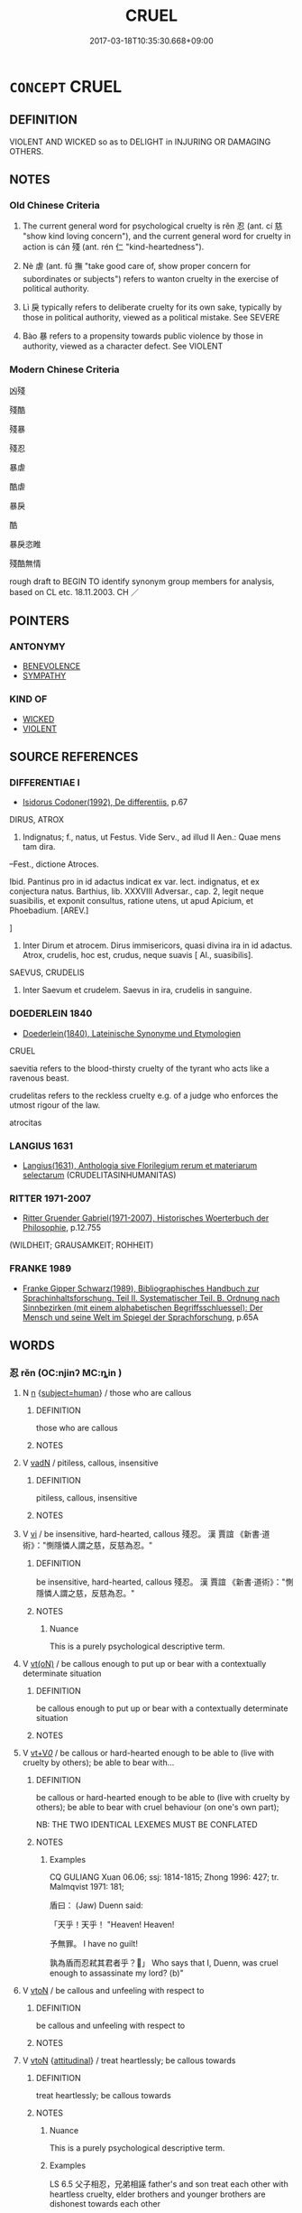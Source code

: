 # -*- mode: mandoku-tls-view -*-
#+TITLE: CRUEL
#+DATE: 2017-03-18T10:35:30.668+09:00        
#+STARTUP: content
* =CONCEPT= CRUEL
:PROPERTIES:
:CUSTOM_ID: uuid-c5e87be9-ad27-478b-9f6e-e93d3798745f
:SYNONYM+:  BRUTAL
:SYNONYM+:  SAVAGE
:SYNONYM+:  INHUMAN
:SYNONYM+:  BARBARIC
:SYNONYM+:  BARBAROUS
:SYNONYM+:  BRUTISH
:SYNONYM+:  BLOODTHIRSTY
:SYNONYM+:  MURDEROUS
:SYNONYM+:  VICIOUS
:SYNONYM+:  SADISTIC
:SYNONYM+:  WICKED
:SYNONYM+:  EVIL
:SYNONYM+:  FIENDISH
:SYNONYM+:  DIABOLICAL
:SYNONYM+:  MONSTROUS
:SYNONYM+:  ABOMINABLE
:SYNONYM+:  CALLOUS
:SYNONYM+:  RUTHLESS
:SYNONYM+:  MERCILESS
:SYNONYM+:  PITILESS
:SYNONYM+:  REMORSELESS
:SYNONYM+:  UNCARING
:SYNONYM+:  HEARTLESS
:SYNONYM+:  STONY-HEARTED
:SYNONYM+:  HARD-HEARTED
:SYNONYM+:  COLD-BLOODED
:SYNONYM+:  COLD-HEARTED
:SYNONYM+:  UNFEELING
:SYNONYM+:  UNKIND
:SYNONYM+:  INHUMANE
:SYNONYM+:  DATED DASTARDLY
:SYNONYM+:  LITERARY FELL
:TR_ZH: 殘酷
:END:
** DEFINITION

VIOLENT AND WICKED so as to DELIGHT in INJURING OR DAMAGING OTHERS.

** NOTES

*** Old Chinese Criteria
1. The current general word for psychological cruelty is rěn 忍 (ant. cí 慈 "show kind loving concern"), and the current general word for cruelty in action is cán 殘 (ant. rén 仁 "kind-heartedness").

2. Nè 虐 (ant. fǔ 撫 "take good care of, show proper concern for subordinates or subjects") refers to wanton cruelty in the exercise of political authority.

3. Lì 戾 typically refers to deliberate cruelty for its own sake, typically by those in political authority, viewed as a political mistake. See SEVERE

4. Bào 暴 refers to a propensity towards public violence by those in authority, viewed as a character defect. See VIOLENT

*** Modern Chinese Criteria
凶殘

殘酷

殘暴

殘忍

暴虐

酷虐

暴戾

酷

暴戾恣睢

殘酷無情

rough draft to BEGIN TO identify synonym group members for analysis, based on CL etc. 18.11.2003. CH ／

** POINTERS
*** ANTONYMY
 - [[tls:concept:BENEVOLENCE][BENEVOLENCE]]
 - [[tls:concept:SYMPATHY][SYMPATHY]]

*** KIND OF
 - [[tls:concept:WICKED][WICKED]]
 - [[tls:concept:VIOLENT][VIOLENT]]

** SOURCE REFERENCES
*** DIFFERENTIAE I
 - [[cite:DIFFERENTIAE-I][Isidorus Codoner(1992), De differentiis]], p.67


DIRUS, ATROX

141. Indignatus; f., natus, ut Festus. Vide Serv., ad illud II Aen.: Quae mens tam dira.



--Fest., dictione Atroces.

Ibid. Pantinus pro in id adactus indicat ex var. lect. indignatus, et ex conjectura natus. Barthius, lib. XXXVIII Adversar., cap. 2, legit neque suasibilis, et exponit consultus, ratione utens, ut apud Apicium, et Phoebadium. [AREV.]

]

141. Inter Dirum et atrocem. Dirus immisericors, quasi divina ira in id adactus. Atrox, crudelis, hoc est, crudus, neque suavis [ Al., suasibilis].



SAEVUS, CRUDELIS

501. Inter Saevum et crudelem. Saevus in ira, crudelis in sanguine.

*** DOEDERLEIN 1840
 - [[cite:DOEDERLEIN-1840][Doederlein(1840), Lateinische Synonyme und Etymologien]]

CRUEL

saevitia refers to the blood-thirsty cruelty of the tyrant who acts like a ravenous beast.

crudelitas refers to the reckless cruelty e.g. of a judge who enforces the utmost rigour of the law.

atrocitas

*** LANGIUS 1631
 - [[cite:LANGIUS-1631][Langius(1631), Anthologia sive Florilegium rerum et materiarum selectarum]] (CRUDELITASINHUMANITAS)
*** RITTER 1971-2007
 - [[cite:RITTER-1971-2007][Ritter Gruender Gabriel(1971-2007), Historisches Woerterbuch der Philosophie]], p.12.755
 (WILDHEIT; GRAUSAMKEIT; ROHHEIT)
*** FRANKE 1989
 - [[cite:FRANKE-1989][Franke Gipper Schwarz(1989), Bibliographisches Handbuch zur Sprachinhaltsforschung. Teil II. Systematischer Teil. B. Ordnung nach Sinnbezirken (mit einem alphabetischen Begriffsschluessel): Der Mensch und seine Welt im Spiegel der Sprachforschung]], p.65A

** WORDS
   :PROPERTIES:
   :VISIBILITY: children
   :END:
*** 忍 rěn (OC:njinʔ MC:ȵin )
:PROPERTIES:
:CUSTOM_ID: uuid-06cfc582-4a45-4344-8e08-525bda34de03
:Char+: 忍(61,3/7) 
:GY_IDS+: uuid-c24285cf-ab7c-4a03-b4a2-be5e3575cef6
:PY+: rěn     
:OC+: njinʔ     
:MC+: ȵin     
:END: 
**** N [[tls:syn-func::#uuid-8717712d-14a4-4ae2-be7a-6e18e61d929b][n]] {[[tls:sem-feat::#uuid-9d6c54c1-760c-4bdc-9f1d-7c15193a50c8][subject=human]]} / those who are callous
:PROPERTIES:
:CUSTOM_ID: uuid-75bf4c72-4c96-4d80-9d54-422e991d9f17
:END:
****** DEFINITION

those who are callous

****** NOTES

**** V [[tls:syn-func::#uuid-fed035db-e7bd-4d23-bd05-9698b26e38f9][vadN]] / pitiless, callous, insensitive
:PROPERTIES:
:CUSTOM_ID: uuid-f7a055cd-c468-42fb-b26e-dfaf4d54f7b6
:END:
****** DEFINITION

pitiless, callous, insensitive

****** NOTES

**** V [[tls:syn-func::#uuid-c20780b3-41f9-491b-bb61-a269c1c4b48f][vi]] / be insensitive, hard-hearted, callous 殘忍。 漢  賈誼 《新書·道術》："惻隱憐人謂之慈，反慈為忍。"
:PROPERTIES:
:CUSTOM_ID: uuid-7bd38b64-7cd4-47e2-bbff-f896e3094b4a
:WARRING-STATES-CURRENCY: 3
:END:
****** DEFINITION

be insensitive, hard-hearted, callous 殘忍。 漢  賈誼 《新書·道術》："惻隱憐人謂之慈，反慈為忍。"

****** NOTES

******* Nuance
This is a purely psychological descriptive term.

**** V [[tls:syn-func::#uuid-e64a7a95-b54b-4c94-9d6d-f55dbf079701][vt(oN)]] / be callous enough to put up or bear with a contextually determinate situation
:PROPERTIES:
:CUSTOM_ID: uuid-311e3286-c5aa-4b9b-934a-d5ceedef01b6
:END:
****** DEFINITION

be callous enough to put up or bear with a contextually determinate situation

****** NOTES

**** V [[tls:syn-func::#uuid-dd717b3f-0c98-4de8-bac6-2e4085805ef1][vt+V/0/]] / be callous or hard-hearted enough to be able to (live with cruelty by others); be able to bear with...
:PROPERTIES:
:CUSTOM_ID: uuid-0911c470-cda5-45a4-ac3b-307e045aabb0
:WARRING-STATES-CURRENCY: 5
:END:
****** DEFINITION

be callous or hard-hearted enough to be able to (live with cruelty by others); be able to bear with cruel behaviour (on one's own part); 

NB: THE TWO IDENTICAL LEXEMES MUST BE CONFLATED

****** NOTES

******* Examples
CQ GULIANG Xuan 06.06; ssj: 1814-1815; Zhong 1996: 427; tr. Malmqvist 1971: 181;

 盾曰： (Jaw) Duenn said:

 「天乎！天乎！ "Heaven! Heaven!

 予無罪。 I have no guilt!

 孰為盾而忍弒其君者乎？」 Who says that I, Duenn, was cruel enough to assassinate my lord? (b)"

**** V [[tls:syn-func::#uuid-fbfb2371-2537-4a99-a876-41b15ec2463c][vtoN]] / be callous and unfeeling with respect to
:PROPERTIES:
:CUSTOM_ID: uuid-c572529f-f1fd-4235-8337-9ea40bc3d830
:WARRING-STATES-CURRENCY: 5
:END:
****** DEFINITION

be callous and unfeeling with respect to

****** NOTES

**** V [[tls:syn-func::#uuid-fbfb2371-2537-4a99-a876-41b15ec2463c][vtoN]] {[[tls:sem-feat::#uuid-9f39c671-0a8c-4564-b0ad-af7185eed7aa][attitudinal]]} / treat heartlessly; be callous towards
:PROPERTIES:
:CUSTOM_ID: uuid-189e9e4e-a3e5-4774-8242-372d2b7ba877
:WARRING-STATES-CURRENCY: 3
:END:
****** DEFINITION

treat heartlessly; be callous towards

****** NOTES

******* Nuance
This is a purely psychological descriptive term.

******* Examples
LS 6.5 父子相忍，兄弟相誣 father's and son treat each other with heartless cruelty, elder brothers and younger brothers are dishonest towards each other

SHI 204 胡寧忍予！ Why are they callous to me? [CA]

**** V [[tls:syn-func::#uuid-fbfb2371-2537-4a99-a876-41b15ec2463c][vtoN]] {[[tls:sem-feat::#uuid-fac754df-5669-4052-9dda-6244f229371f][causative]]} / cause to become callous
:PROPERTIES:
:CUSTOM_ID: uuid-49f8c266-ad10-466b-b46e-40d6a7cd9c27
:WARRING-STATES-CURRENCY: 3
:END:
****** DEFINITION

cause to become callous

****** NOTES

*** 戾 lì (OC:rɯɯds MC:lei )
:PROPERTIES:
:CUSTOM_ID: uuid-2b6c8efc-97d4-44b5-9f27-f001dce2ecb0
:Char+: 戾(63,4/8) 
:GY_IDS+: uuid-17b77d1a-7753-453a-b3f3-c3a9a4139c7a
:PY+: lì     
:OC+: rɯɯds     
:MC+: lei     
:END: 
**** N [[tls:syn-func::#uuid-76be1df4-3d73-4e5f-bbc2-729542645bc8][nab]] {[[tls:sem-feat::#uuid-f55cff2f-f0e3-4f08-a89c-5d08fcf3fe89][act]]} / callousness, heartlessness
:PROPERTIES:
:CUSTOM_ID: uuid-f002ea3f-7c6e-4ee0-a3ad-e7d943084f8d
:WARRING-STATES-CURRENCY: 3
:END:
****** DEFINITION

callousness, heartlessness

****** NOTES

**** V [[tls:syn-func::#uuid-fed035db-e7bd-4d23-bd05-9698b26e38f9][vadN]] / cruel
:PROPERTIES:
:CUSTOM_ID: uuid-b2096ee1-4cf5-4877-9f19-847bbd5b15f2
:WARRING-STATES-CURRENCY: 3
:END:
****** DEFINITION

cruel

****** NOTES

******* Examples
ZGC 4.2; tr. Crump 1979 no. 59, p.70 

 虎者， "Tigers 

 戾蟲 [ 二三 ] ； are cruel beasts

**** V [[tls:syn-func::#uuid-c20780b3-41f9-491b-bb61-a269c1c4b48f][vi]] {[[tls:sem-feat::#uuid-f55cff2f-f0e3-4f08-a89c-5d08fcf3fe89][act]]} / be reckless, be callous and cruel; be violent; make violent and abrupt movements
:PROPERTIES:
:CUSTOM_ID: uuid-b73f33c7-f0d8-4a64-b413-c149d240923d
:WARRING-STATES-CURRENCY: 3
:END:
****** DEFINITION

be reckless, be callous and cruel; be violent; make violent and abrupt movements

****** NOTES

******* Examples
Zuo Zhao 26.9.5 (516 B.C.) Ya2ng Bo2ju4n 1475; Wa2ng Sho3uqia1n et al.1361 tr. Legge:717

 至于厲王， The mind of king Le

 王心戾虐， proved stubborn and tyrannical,[CA]

GUAN 47.01.10; ed. Dai Wang 2.96; tr. Rickett 1998:172

 立重禁， and when they established severe prohibitions, 

 非戾也； it was not because they were cruel. [CA]

*** 暴 bào (OC:boowɡs MC:bɑu )
:PROPERTIES:
:CUSTOM_ID: uuid-1019e90a-a32e-4605-8193-fb0914e1eb96
:Char+: 暴(72,11/15) 
:GY_IDS+: uuid-8445d7e7-75b5-498c-bed3-d8c1cbee89b7
:PY+: bào     
:OC+: boowɡs     
:MC+: bɑu     
:END: 
*** 桀 jié (OC:ɡrad MC:giɛt )
:PROPERTIES:
:CUSTOM_ID: uuid-e5226b4b-1499-4249-8423-7f081ed88fcf
:Char+: 桀(75,6/10) 
:GY_IDS+: uuid-aa8cb68f-2e60-442b-aad1-5a79deb1963f
:PY+: jié     
:OC+: ɡrad     
:MC+: giɛt     
:END: 
**** V [[tls:syn-func::#uuid-c20780b3-41f9-491b-bb61-a269c1c4b48f][vi]] {[[tls:sem-feat::#uuid-f55cff2f-f0e3-4f08-a89c-5d08fcf3fe89][act]]} / behave recklessly
:PROPERTIES:
:CUSTOM_ID: uuid-f8c3aacd-15c7-4dd3-b7a9-699543c68d79
:WARRING-STATES-CURRENCY: 3
:END:
****** DEFINITION

behave recklessly

****** NOTES

*** 殘 cán (OC:dzaan MC:dzɑn )
:PROPERTIES:
:CUSTOM_ID: uuid-85b80993-b48f-4f7f-8603-ae54f6571db0
:Char+: 殘(78,8/12) 
:GY_IDS+: uuid-3c36a444-e057-4882-acd4-925beb8c955c
:PY+: cán     
:OC+: dzaan     
:MC+: dzɑn     
:END: 
**** N [[tls:syn-func::#uuid-76be1df4-3d73-4e5f-bbc2-729542645bc8][nab]] {[[tls:sem-feat::#uuid-bd32ce03-4320-4add-a79a-55d012763198][disposition]]} / cruelty
:PROPERTIES:
:CUSTOM_ID: uuid-175f7a66-3059-429a-a14f-5674af2308ca
:WARRING-STATES-CURRENCY: 5
:END:
****** DEFINITION

cruelty

****** NOTES

******* Examples
SHIJI 為天下除殘 remove cruelty on behalf of the world;

**** V [[tls:syn-func::#uuid-fed035db-e7bd-4d23-bd05-9698b26e38f9][vadN]] / cruel
:PROPERTIES:
:CUSTOM_ID: uuid-fac4ddc9-8a9c-4422-b635-b5b49ae89224
:WARRING-STATES-CURRENCY: 4
:END:
****** DEFINITION

cruel

****** NOTES

******* Examples
GUAN 76.05.05; ed. Dai Wang 3.80; tr. Rickett 1998:412 殘國亡家藏於篋。」 while decrepit states and families doomed to perish entrust theirs to a money chest. � [CA]

**** V [[tls:syn-func::#uuid-2a0ded86-3b04-4488-bb7a-3efccfa35844][vadV]] / cruelly, recklessly
:PROPERTIES:
:CUSTOM_ID: uuid-b1a47275-3727-4446-a40e-ad18e962d163
:END:
****** DEFINITION

cruelly, recklessly

****** NOTES

**** V [[tls:syn-func::#uuid-c20780b3-41f9-491b-bb61-a269c1c4b48f][vi]] {[[tls:sem-feat::#uuid-f55cff2f-f0e3-4f08-a89c-5d08fcf3fe89][act]]} / be cruel
:PROPERTIES:
:CUSTOM_ID: uuid-288bd8aa-0ff4-47cd-a6a0-573998f0ce53
:WARRING-STATES-CURRENCY: 5
:END:
****** DEFINITION

be cruel

****** NOTES

**** V [[tls:syn-func::#uuid-fbfb2371-2537-4a99-a876-41b15ec2463c][vtoN]] {[[tls:sem-feat::#uuid-9f39c671-0a8c-4564-b0ad-af7185eed7aa][attitudinal]]} / to be cruel (to somebody); play a cruel trick on
:PROPERTIES:
:CUSTOM_ID: uuid-6ba45008-3800-4a71-9d9d-14aeeda3d667
:WARRING-STATES-CURRENCY: 3
:END:
****** DEFINITION

to be cruel (to somebody); play a cruel trick on

****** NOTES

*** 汏 dài (OC:daads MC:dɑi )
:PROPERTIES:
:CUSTOM_ID: uuid-e5e6d839-c809-438b-b342-40b7c1d4f194
:Char+: 汏(85,3/6) 
:GY_IDS+: uuid-521b2382-0c27-406c-a579-e0da5b46b82f
:PY+: dài     
:OC+: daads     
:MC+: dɑi     
:END: 
**** V [[tls:syn-func::#uuid-c20780b3-41f9-491b-bb61-a269c1c4b48f][vi]] / be reckless
:PROPERTIES:
:CUSTOM_ID: uuid-e661d7fb-c400-461f-80e2-715d51d2ce89
:END:
****** DEFINITION

be reckless

****** NOTES

**** N [[tls:syn-func::#uuid-76be1df4-3d73-4e5f-bbc2-729542645bc8][nab]] {[[tls:sem-feat::#uuid-98e7674b-b362-466f-9568-d0c14470282a][psych]]} / recklessness
:PROPERTIES:
:CUSTOM_ID: uuid-f1d91465-643f-44a0-907e-a66eb48578fb
:END:
****** DEFINITION

recklessness

****** NOTES

*** 煬 yàng (OC:k-laŋs MC:ji̯ɐŋ )
:PROPERTIES:
:CUSTOM_ID: uuid-f92c0385-9914-47a2-962a-632110cdf24d
:Char+: 煬(86,9/13) 
:GY_IDS+: uuid-cc19a8f3-4291-4b67-9b6b-8908fb069aab
:PY+: yàng     
:OC+: k-laŋs     
:MC+: ji̯ɐŋ     
:END: 
**** V [[tls:syn-func::#uuid-c20780b3-41f9-491b-bb61-a269c1c4b48f][vi]] / cruel
:PROPERTIES:
:CUSTOM_ID: uuid-8375802d-090e-4e2c-afd9-35be9e605c02
:END:
****** DEFINITION

cruel

****** NOTES

******* Nuance
K: YI ZHOU SHU

*** 狠 yán (OC:- MC:ŋɣɛn )
:PROPERTIES:
:CUSTOM_ID: uuid-066b36d8-4512-4aa3-9649-cd1d517397b2
:Char+: 狠(94,6/9) 
:GY_IDS+: uuid-aea4a60f-d10f-4459-967d-dac24815234a
:PY+: yán     
:OC+: -     
:MC+: ŋɣɛn     
:END: 
**** V [[tls:syn-func::#uuid-fed035db-e7bd-4d23-bd05-9698b26e38f9][vadN]] / vicious, reckless
:PROPERTIES:
:CUSTOM_ID: uuid-f705348d-2122-4475-acca-9483a40ada2d
:WARRING-STATES-CURRENCY: 3
:END:
****** DEFINITION

vicious, reckless

****** NOTES

******* Examples
??? [CA]

**** V [[tls:syn-func::#uuid-c20780b3-41f9-491b-bb61-a269c1c4b48f][vi]] / GY: vicious
:PROPERTIES:
:CUSTOM_ID: uuid-32630c86-f599-4f18-bc7e-6b25eac6ac7d
:END:
****** DEFINITION

GY: vicious

****** NOTES

******* Nuance
This is a matter of attitude.

******* Examples
浤 Y: 烍 icious � is a matter of attitude

*** 虐 nǜe (OC:ŋawɡ MC:ŋi̯ɐk )
:PROPERTIES:
:CUSTOM_ID: uuid-967c2661-b8a7-447c-96be-92c22075fe23
:Char+: 虐(141,3/7) 
:GY_IDS+: uuid-d0e33949-ed47-459d-b7fc-5c89b4ad3a08
:PY+: nǜe     
:OC+: ŋawɡ     
:MC+: ŋi̯ɐk     
:END: 
**** N [[tls:syn-func::#uuid-76be1df4-3d73-4e5f-bbc2-729542645bc8][nab]] {[[tls:sem-feat::#uuid-f55cff2f-f0e3-4f08-a89c-5d08fcf3fe89][act]]} / cruel oppression; cruelty
:PROPERTIES:
:CUSTOM_ID: uuid-cd02f697-6cc1-4bea-9f71-a4259e3c0115
:END:
****** DEFINITION

cruel oppression; cruelty

****** NOTES

**** V [[tls:syn-func::#uuid-a7e8eabf-866e-42db-88f2-b8f753ab74be][v/adN/]] {[[tls:sem-feat::#uuid-f8182437-4c38-4cc9-a6f8-b4833cdea2ba][nonreferential]]} / somebody who is cruel; oppressor; tyrant
:PROPERTIES:
:CUSTOM_ID: uuid-9aebdbbd-c880-4445-b481-33662c9c0d53
:END:
****** DEFINITION

somebody who is cruel; oppressor; tyrant

****** NOTES

**** V [[tls:syn-func::#uuid-fed035db-e7bd-4d23-bd05-9698b26e38f9][vadN]] / cruel; tyrannical (government etc.)
:PROPERTIES:
:CUSTOM_ID: uuid-e376c777-c296-4e20-a240-bf256b8b3b9f
:WARRING-STATES-CURRENCY: 5
:END:
****** DEFINITION

cruel; tyrannical (government etc.)

****** NOTES

**** V [[tls:syn-func::#uuid-2a0ded86-3b04-4488-bb7a-3efccfa35844][vadV]] / oppressively
:PROPERTIES:
:CUSTOM_ID: uuid-2af9dda0-4a4e-4ead-9bec-ef063d4ebf18
:END:
****** DEFINITION

oppressively

****** NOTES

**** V [[tls:syn-func::#uuid-c20780b3-41f9-491b-bb61-a269c1c4b48f][vi]] / be cruel
:PROPERTIES:
:CUSTOM_ID: uuid-e6b5613d-7733-4a06-917d-52477f1ac998
:WARRING-STATES-CURRENCY: 3
:END:
****** DEFINITION

be cruel

****** NOTES

******* Examples
ZUO Xuan 3.3

 商紂暴虐， But emperor Chou of the Shang was violent and tyrannical,[CA]

CC QIJIAN 02:02; SBBY 404; Huang 208; Fu 192; tr. Hawkes 248;

 紂暴虐以失位兮， Zho4u lost his throne by his cruel tyrranny;

GUAN 31.01.04; ed; WYWK 2.31; tr. Rickett 1985, p. 413;

 致賞則匱， Excessive rewards result in shortages;

 致罰則虐， excessive punishments result in cruelty.[CA]

**** V [[tls:syn-func::#uuid-fbfb2371-2537-4a99-a876-41b15ec2463c][vtoN]] / be ruthlessly harmful to
:PROPERTIES:
:CUSTOM_ID: uuid-b3402b37-2152-49ee-bb40-826d3bf6e7d4
:END:
****** DEFINITION

be ruthlessly harmful to

****** NOTES

******* Nuance
This is usually manifested in treatment of the weak.

******* Examples
LS 20.5 周厲王虐民，國人皆謗 King Li4 of Zho1u behaved with ruthless cruelty towards the people, and the citizens in the state spoke ill of him; LS 5.5 為虐於東夷 indulged in reckless cruelty among the Eastern Barbarians

*** 酷 kù (OC:khuuɡ MC:khuok )
:PROPERTIES:
:CUSTOM_ID: uuid-e14e6467-f252-4c4b-b5c1-b50c818f786e
:Char+: 酷(164,7/14) 
:GY_IDS+: uuid-fab2c13b-ae32-4cc9-b47e-b4cfce1b5412
:PY+: kù     
:OC+: khuuɡ     
:MC+: khuok     
:END: 
**** V [[tls:syn-func::#uuid-c20780b3-41f9-491b-bb61-a269c1c4b48f][vi]] / be cruel and violent
:PROPERTIES:
:CUSTOM_ID: uuid-6c1c1714-6a8e-4aca-8dc4-872bd33fe43c
:END:
****** DEFINITION

be cruel and violent

****** NOTES

******* Nuance
This describes a psychological delight in cruelty typically attributed to the leadership by their subjects.

*** 不仁 bùrén (OC:pɯʔ njin MC:pi̯ut ȵin )
:PROPERTIES:
:CUSTOM_ID: uuid-c79b5dfd-0311-4f85-9ffd-1d2c313ea62b
:Char+: 不(1,3/4) 仁(9,2/4) 
:GY_IDS+: uuid-12896cda-5086-41f3-8aeb-21cd406eec3f uuid-2fb89168-3735-4fce-828b-13d3a3112365
:PY+: bù rén    
:OC+: pɯʔ njin    
:MC+: pi̯ut ȵin    
:END: 
**** SOURCE REFERENCES
***** WANG FENGYANG 1993
 - [[cite:WANG-FENGYANG-1993][Wang 王(1993), 古辭辨 Gu ci bian]], p.604

***** WANG FENGYANG 1993
 - [[cite:WANG-FENGYANG-1993][Wang 王(1993), 古辭辨 Gu ci bian]], p.727

**** V [[tls:syn-func::#uuid-e0ab80e9-d505-441c-b27b-572c28475060][VP/adN/]] {[[tls:sem-feat::#uuid-9530ae9f-75b5-410f-9376-4472f38c74c0][litotes]]} / unfeeling person; cruel person
:PROPERTIES:
:CUSTOM_ID: uuid-5fd1a6ec-16ad-43b0-98a2-7df359e6d810
:WARRING-STATES-CURRENCY: 2
:END:
****** DEFINITION

unfeeling person; cruel person

****** NOTES

****  [[tls:syn-func::#uuid-e7780c5b-9f32-443c-be48-55f7e98fa072][VP/adNab/]] {[[tls:sem-feat::#uuid-f55cff2f-f0e3-4f08-a89c-5d08fcf3fe89][act]]} / wicked behaviour or acting, cruelty
:PROPERTIES:
:CUSTOM_ID: uuid-a7d39065-d6ab-4ede-a4a1-03fb5b20e415
:WARRING-STATES-CURRENCY: 3
:END:
****** DEFINITION

wicked behaviour or acting, cruelty

****** NOTES

**** V [[tls:syn-func::#uuid-091af450-64e0-4b82-98a2-84d0444b6d19][VPi]] {[[tls:sem-feat::#uuid-9530ae9f-75b5-410f-9376-4472f38c74c0][litotes]]} / be not benevolent> be devoid of goodness of heart, be cruel
:PROPERTIES:
:CUSTOM_ID: uuid-894d2851-e0d8-4240-abbe-15eeabb106d0
:WARRING-STATES-CURRENCY: 3
:END:
****** DEFINITION

be not benevolent> be devoid of goodness of heart, be cruel

****** NOTES

**** V [[tls:syn-func::#uuid-b0372307-1c92-4d55-a0a9-b175eef5e94c][VPt+prep+N]] {[[tls:sem-feat::#uuid-e6526d79-b134-4e37-8bab-55b4884393bc][graded]]} / be more unfeeling (then somebody)
:PROPERTIES:
:CUSTOM_ID: uuid-15512a6a-c5db-4954-8558-c2942547a78f
:WARRING-STATES-CURRENCY: 2
:END:
****** DEFINITION

be more unfeeling (then somebody)

****** NOTES

**** N [[tls:syn-func::#uuid-db0698e7-db2f-4ee3-9a20-0c2b2e0cebf0][NPab]] {[[tls:sem-feat::#uuid-f55cff2f-f0e3-4f08-a89c-5d08fcf3fe89][act]]} / act of unkindness
:PROPERTIES:
:CUSTOM_ID: uuid-d7939f53-99d8-4617-844d-fffcf99c6d88
:END:
****** DEFINITION

act of unkindness

****** NOTES

**** V [[tls:syn-func::#uuid-18dc1abc-4214-4b4b-b07f-8f25ebe5ece9][VPadN]] / wicked
:PROPERTIES:
:CUSTOM_ID: uuid-50e51ce2-863b-4ea1-ad61-c0ffea052ef1
:END:
****** DEFINITION

wicked

****** NOTES

*** 忍人 rěnrén (OC:njinʔ njin MC:ȵin ȵin )
:PROPERTIES:
:CUSTOM_ID: uuid-907e243f-375a-4576-adc4-0b6617ce47a4
:Char+: 忍(61,3/7) 人(9,0/2) 
:GY_IDS+: uuid-c24285cf-ab7c-4a03-b4a2-be5e3575cef6 uuid-21fa0930-1ebd-4609-9c0d-ef7ef7a2723f
:PY+: rěn rén    
:OC+: njinʔ njin    
:MC+: ȵin ȵin    
:END: 
**** V [[tls:syn-func::#uuid-091af450-64e0-4b82-98a2-84d0444b6d19][VPi]] / be insensitive to the suffering of others
:PROPERTIES:
:CUSTOM_ID: uuid-baf4068d-b10f-4f12-9465-00973d5fe12c
:END:
****** DEFINITION

be insensitive to the suffering of others

****** NOTES

*** 暴虐 bàonǜe (OC:boowɡs ŋawɡ MC:bɑu ŋi̯ɐk )
:PROPERTIES:
:CUSTOM_ID: uuid-4777c860-3da7-4af3-b288-e438d5c4835e
:Char+: 暴(72,11/15) 虐(141,3/7) 
:GY_IDS+: uuid-8445d7e7-75b5-498c-bed3-d8c1cbee89b7 uuid-d0e33949-ed47-459d-b7fc-5c89b4ad3a08
:PY+: bào nǜe    
:OC+: boowɡs ŋawɡ    
:MC+: bɑu ŋi̯ɐk    
:END: 
**** N [[tls:syn-func::#uuid-db0698e7-db2f-4ee3-9a20-0c2b2e0cebf0][NPab]] {[[tls:sem-feat::#uuid-f55cff2f-f0e3-4f08-a89c-5d08fcf3fe89][act]]} / cruelty
:PROPERTIES:
:CUSTOM_ID: uuid-807a6f33-b329-4254-9184-cea9555d0dac
:END:
****** DEFINITION

cruelty

****** NOTES

**** V [[tls:syn-func::#uuid-091af450-64e0-4b82-98a2-84d0444b6d19][VPi]] {[[tls:sem-feat::#uuid-a24260a1-0410-4d64-acde-5967b1bef725][intensitive]]} / be cruel and violent; 甚暴虐
:PROPERTIES:
:CUSTOM_ID: uuid-6a6f68da-f86c-411a-9233-11c1284edafe
:WARRING-STATES-CURRENCY: 3
:END:
****** DEFINITION

be cruel and violent; 甚暴虐

****** NOTES

**** V [[tls:syn-func::#uuid-98f2ce75-ae37-4667-90ff-f418c4aeaa33][VPtoN]] {[[tls:sem-feat::#uuid-f2783e17-b4a1-4e3b-8b47-6a579c6e1eb6][resultative]]} / be violent so as to tyrannise
:PROPERTIES:
:CUSTOM_ID: uuid-b039db75-0f36-476b-976d-eaeb079085ab
:END:
****** DEFINITION

be violent so as to tyrannise

****** NOTES

*** 汏虐 dàinǜe (OC:daads ŋawɡ MC:dɑi ŋi̯ɐk )
:PROPERTIES:
:CUSTOM_ID: uuid-81796b4d-1954-4f1d-aa2a-f5aa859f258b
:Char+: 汏(85,3/6) 虐(141,3/7) 
:GY_IDS+: uuid-521b2382-0c27-406c-a579-e0da5b46b82f uuid-d0e33949-ed47-459d-b7fc-5c89b4ad3a08
:PY+: dài nǜe    
:OC+: daads ŋawɡ    
:MC+: dɑi ŋi̯ɐk    
:END: 
**** N [[tls:syn-func::#uuid-db0698e7-db2f-4ee3-9a20-0c2b2e0cebf0][NPab]] {[[tls:sem-feat::#uuid-f55cff2f-f0e3-4f08-a89c-5d08fcf3fe89][act]]} / cruel recklessnes of all kinds
:PROPERTIES:
:CUSTOM_ID: uuid-37054bb4-4be2-442a-94ef-42a90cab8906
:END:
****** DEFINITION

cruel recklessnes of all kinds

****** NOTES

*** 陵虐 língnǜe (OC:b-rɯŋ ŋawɡ MC:lɨŋ ŋi̯ɐk )
:PROPERTIES:
:CUSTOM_ID: uuid-eec5321d-b260-4bfe-a8c2-23b7c9d0b7d3
:Char+: 陵(170,8/11) 虐(141,3/7) 
:GY_IDS+: uuid-36816196-f290-4142-bf0c-eb83330eb6f7 uuid-d0e33949-ed47-459d-b7fc-5c89b4ad3a08
:PY+: líng nǜe    
:OC+: b-rɯŋ ŋawɡ    
:MC+: lɨŋ ŋi̯ɐk    
:END: 
**** V [[tls:syn-func::#uuid-98f2ce75-ae37-4667-90ff-f418c4aeaa33][VPtoN]] / treat with cruelty
:PROPERTIES:
:CUSTOM_ID: uuid-5364c00e-9da1-4010-960d-4324adbfd11c
:END:
****** DEFINITION

treat with cruelty

****** NOTES

**** V [[tls:syn-func::#uuid-b0372307-1c92-4d55-a0a9-b175eef5e94c][VPt+prep+N]] / treat N with cruel arrogance
:PROPERTIES:
:CUSTOM_ID: uuid-8e28ad1b-e842-42d8-93bc-71336f483de1
:END:
****** DEFINITION

treat N with cruel arrogance

****** NOTES

*** 不仁者 bùrénzhě (OC:pɯʔ njin kljaʔ MC:pi̯ut ȵin tɕɣɛ )
:PROPERTIES:
:CUSTOM_ID: uuid-09b02024-9dc3-4d78-a2e4-d211bf1fd0e0
:Char+: 不(1,3/4) 仁(9,2/4) 者(125,4/10) 
:GY_IDS+: uuid-12896cda-5086-41f3-8aeb-21cd406eec3f uuid-2fb89168-3735-4fce-828b-13d3a3112365 uuid-638f5102-6260-4085-891d-9864102bc27c
:PY+: bù rén zhě   
:OC+: pɯʔ njin kljaʔ   
:MC+: pi̯ut ȵin tɕɣɛ   
:END: 
**** N [[tls:syn-func::#uuid-a8e89bab-49e1-4426-b230-0ec7887fd8b4][NP]] {[[tls:sem-feat::#uuid-f8182437-4c38-4cc9-a6f8-b4833cdea2ba][nonreferential]]} / abstractly: "the cruel people" (in any place and at any time)
:PROPERTIES:
:CUSTOM_ID: uuid-2d963d6c-acaf-4605-bc8a-f2dad1062695
:END:
****** DEFINITION

abstractly: "the cruel people" (in any place and at any time)

****** NOTES

**** N [[tls:syn-func::#uuid-a8e89bab-49e1-4426-b230-0ec7887fd8b4][NP]] {[[tls:sem-feat::#uuid-792d0c88-0cc3-4051-85bc-a81539f27ae9][definite]]} / the cruel people
:PROPERTIES:
:CUSTOM_ID: uuid-ba6a9a1b-db0f-4b7e-9111-7cfe27b39d2b
:END:
****** DEFINITION

the cruel people

****** NOTES

**** N [[tls:syn-func::#uuid-a8e89bab-49e1-4426-b230-0ec7887fd8b4][NP]] {[[tls:sem-feat::#uuid-c161d090-7e79-41e8-9615-93208fabbb99][indefinite]]} / a cruel person
:PROPERTIES:
:CUSTOM_ID: uuid-629e7cc0-6f96-40c7-b6e3-e1e9df182dcf
:END:
****** DEFINITION

a cruel person

****** NOTES

*** 惡 è (OC:qaaɡ MC:ʔɑk )
:PROPERTIES:
:CUSTOM_ID: uuid-abefebf6-016e-4f90-8b5a-5778dce1ed65
:Char+: 惡(61,8/12) 
:GY_IDS+: uuid-81c7a11f-b204-48dd-b228-d027cae32231
:PY+: è     
:OC+: qaaɡ     
:MC+: ʔɑk     
:END: 
**** V [[tls:syn-func::#uuid-739c24ae-d585-4fff-9ac2-2547b1050f16][vt+prep+N]] / GUOYU: 大惡於民
:PROPERTIES:
:CUSTOM_ID: uuid-cee2f4a9-d873-43d6-82e7-54796cf529e1
:END:
****** DEFINITION

GUOYU: 大惡於民

****** NOTES

**** V [[tls:syn-func::#uuid-c20780b3-41f9-491b-bb61-a269c1c4b48f][vi]] / be cruel YIJING: 不惡而嚴 "not cruel but strict"
:PROPERTIES:
:CUSTOM_ID: uuid-030d1351-09d8-4f3d-9052-70bb30252c41
:END:
****** DEFINITION

be cruel YIJING: 不惡而嚴 "not cruel but strict"

****** NOTES

** BIBLIOGRAPHY
bibliography:../core/tlsbib.bib
